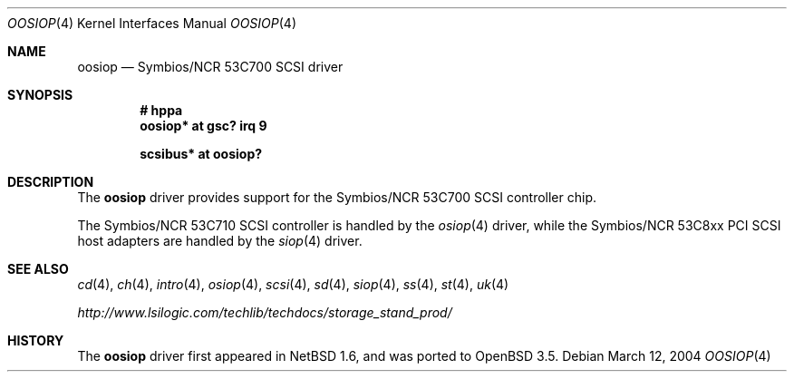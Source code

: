 .\"	$OpenBSD: oosiop.4,v 1.3 2004/03/15 13:21:57 miod Exp $
.\"	$NetBSD: osiop.4,v 1.2 2001/09/22 01:44:55 wiz Exp $
.\"
.\" Copyright (c) 2001 Izumi Tsutsui.  All rights reserved.
.\"
.\" Redistribution and use in source and binary forms, with or without
.\" modification, are permitted provided that the following conditions
.\" are met:
.\" 1. Redistributions of source code must retain the above copyright
.\"    notice, this list of conditions and the following disclaimer.
.\" 2. Redistributions in binary form must reproduce the above copyright
.\"    notice, this list of conditions and the following disclaimer in the
.\"    documentation and/or other materials provided with the distribution.
.\" 3. The name of the author may not be used to endorse or promote products
.\"    derived from this software without specific prior written permission.
.\"
.\" THIS SOFTWARE IS PROVIDED BY THE AUTHOR ``AS IS'' AND ANY EXPRESS OR
.\" IMPLIED WARRANTIES, INCLUDING, BUT NOT LIMITED TO, THE IMPLIED WARRANTIES
.\" OF MERCHANTABILITY AND FITNESS FOR A PARTICULAR PURPOSE ARE DISCLAIMED.
.\" IN NO EVENT SHALL THE AUTHOR BE LIABLE FOR ANY DIRECT, INDIRECT,
.\" INCIDENTAL, SPECIAL, EXEMPLARY, OR CONSEQUENTIAL DAMAGES (INCLUDING, BUT
.\" NOT LIMITED TO, PROCUREMENT OF SUBSTITUTE GOODS OR SERVICES; LOSS OF USE,
.\" DATA, OR PROFITS; OR BUSINESS INTERRUPTION) HOWEVER CAUSED AND ON ANY
.\" THEORY OF LIABILITY, WHETHER IN CONTRACT, STRICT LIABILITY, OR TORT
.\" (INCLUDING NEGLIGENCE OR OTHERWISE) ARISING IN ANY WAY OUT OF THE USE OF
.\" THIS SOFTWARE, EVEN IF ADVISED OF THE POSSIBILITY OF SUCH DAMAGE.
.\"
.Dd March 12, 2004
.Dt OOSIOP 4
.Os
.Sh NAME
.Nm oosiop
.Nd Symbios/NCR 53C700 SCSI driver
.Sh SYNOPSIS
.Cd "# hppa"
.Cd "oosiop* at gsc? irq 9"
.Pp
.Cd "scsibus* at oosiop?"
.Sh DESCRIPTION
The
.Nm
driver provides support for the
.Tn Symbios/NCR
53C700
.Tn SCSI
controller chip.
.Pp
The
.Tn Symbios/NCR
53C710
.Tn SCSI
controller is handled by the
.Xr osiop 4
driver, while the
.Tn Symbios/NCR
53C8xx
.Tn PCI
.Tn SCSI
host adapters are handled by the
.Xr siop 4
driver.
.\" .Sh CONFIGURATION
.\" The
.\" .Nm
.\" driver supports the following
.\" .Sy flags
.\" for use in
.\" .Xr config 8
.\" files:
.\" .Pp
.\" .Bl -tag -compact -width "bits 8-15:"
.\" .It bits 0-7 :
.\" disable disconnect/reselect for the corresponding
.\" .Tn SCSI
.\" target
.\" .It bits 8-15 :
.\" disable synchronous negotiation for
.\" .Tn SCSI
.\" target
.\" .It bits 16 :
.\" disable DMA interrupts
.\" .El
.\" .Pp
.\" .Qq Target
.\" is synonymous with
.\" .Tn SCSI
.\" ID number.
.\" .Pp
.\" Note that
.\" .Tn SCSI
.\" tape drives should be allowed to perform disconnect/reselect or performance
.\" will suffer.
.\" .Sh BUGS
.\" Neither
.\" .Tn DMA
.\" or synchronous data transfers are currently supported.
.Sh SEE ALSO
.Xr cd 4 ,
.Xr ch 4 ,
.Xr intro 4 ,
.Xr osiop 4 ,
.Xr scsi 4 ,
.Xr sd 4 ,
.Xr siop 4 ,
.Xr ss 4 ,
.Xr \&st 4 ,
.Xr uk 4
.Pp
.Pa http://www.lsilogic.com/techlib/techdocs/storage_stand_prod/
.Sh HISTORY
The
.Nm
driver first appeared in
.Nx 1.6 ,
and was ported to
.Ox 3.5 .
